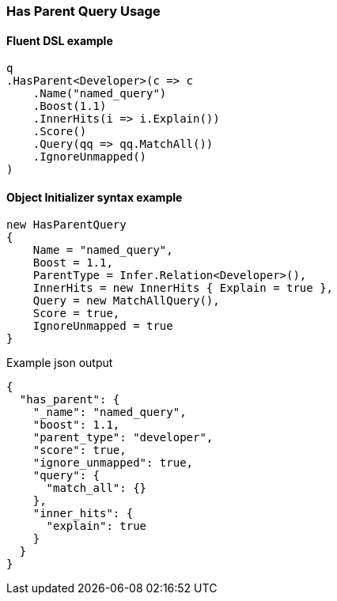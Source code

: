 :ref_current: https://www.elastic.co/guide/en/elasticsearch/reference/7.x

:github: https://github.com/elastic/elasticsearch-net

:nuget: https://www.nuget.org/packages

////
IMPORTANT NOTE
==============
This file has been generated from https://github.com/elastic/elasticsearch-net/tree/7.x/src/Tests/Tests/QueryDsl/Joining/HasParent/HasParentQueryUsageTests.cs. 
If you wish to submit a PR for any spelling mistakes, typos or grammatical errors for this file,
please modify the original csharp file found at the link and submit the PR with that change. Thanks!
////

[[has-parent-query-usage]]
=== Has Parent Query Usage

==== Fluent DSL example

[source,csharp]
----
q
.HasParent<Developer>(c => c
    .Name("named_query")
    .Boost(1.1)
    .InnerHits(i => i.Explain())
    .Score()
    .Query(qq => qq.MatchAll())
    .IgnoreUnmapped()
)
----

==== Object Initializer syntax example

[source,csharp]
----
new HasParentQuery
{
    Name = "named_query",
    Boost = 1.1,
    ParentType = Infer.Relation<Developer>(),
    InnerHits = new InnerHits { Explain = true },
    Query = new MatchAllQuery(),
    Score = true,
    IgnoreUnmapped = true
}
----

[source,javascript]
.Example json output
----
{
  "has_parent": {
    "_name": "named_query",
    "boost": 1.1,
    "parent_type": "developer",
    "score": true,
    "ignore_unmapped": true,
    "query": {
      "match_all": {}
    },
    "inner_hits": {
      "explain": true
    }
  }
}
----

